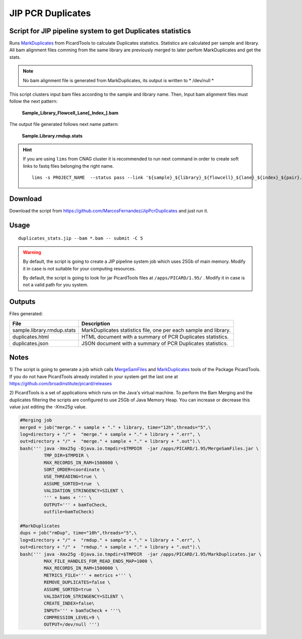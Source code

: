 .. JIP PCR Duplicates Stats documentation master file, created by
   sphinx-quickstart on Tue May  5 17:10:19 2015.
   You can adapt this file completely to your liking, but it should at least
   contain the root `toctree` directive.

==================
JIP PCR Duplicates
==================

-----------------------------------------------------------
Script for JIP pipeline system to get Duplicates statistics 
-----------------------------------------------------------

Runs `MarkDuplicates`_ from PicardTools to calculate Duplicates statistics. Statistics are calculated per sample and library. All bam alignment files comming from the same library are previously merged to later 
perfom MarkDuplicates and get the stats.

.. note::
    No bam alignment file is generated from MarkDuplicates, its output is written to * /dev/null *

This script clusters input bam files according to the sample and library name. Then, Input bam alignment files must follow the next pattern:

    **Sample_Library_Flowcell_Lane[_Index_].bam**

The output file generated follows next name pattern:

    **Sample.Library.rmdup.stats**

.. hint::

    If you are using ``lims`` from CNAG cluster it is recommended to run next command in order to create soft links to fastq files belonging the right name. ::

        lims -s PROJECT_NAME  --status pass --link '${sample}_${library}_${flowcell}_${lane}_${index}_${pair}.fastq.gz' 


.. _MarkDuplicates: http://broadinstitute.github.io/picard/command-line-overview.html#MarkDuplicates


--------
Download
--------

Download the script from `https://github.com/MarcosFernandez/JipPcrDuplicates`_ and just run it.

.. _https://github.com/MarcosFernandez/JipPcrDuplicates: https://github.com/MarcosFernandez/JipPcrDuplicates

-----
Usage
-----

::

    duplicates_stats.jip --bam *.bam -- submit -C 5


.. warning::

    By default, the script is going to create a JIP pipeline system job which uses 25Gb of main memory. Modify it in case is not suitable for your computing resources.

    By default, the script is going to look for jar PicardTools files at ``/apps/PICARD/1.95/`` . Modify it in case is not a valid path for you system.

-------
Outputs
-------

Files generated:

+----------------------------+-----------------------------------------+
| File                       | Description                             |
+============================+=========================================+
|sample.library.rmdup.stats  |MarkDuplicates statistics file, one per  |
|                            |each sample and library.                 |
+----------------------------+-----------------------------------------+
|duplicates.html             |HTML document with a summary of PCR      | 
|                            |Duplicates statistics.                   |
+----------------------------+-----------------------------------------+
|duplicates.json             |JSON document with a summary of PCR      |
|                            |Duplicates statistics.                   |
+----------------------------+-----------------------------------------+


-----
Notes
-----

1) The script is going to generate a job which calls `MergeSamFiles`_ and `MarkDuplicates`_ tools of the Package PicardTools. If you do not have PicardTools already installed in your 
system get the last one at `https://github.com/broadinstitute/picard/releases`_

 

.. _https://github.com/broadinstitute/picard/releases: https://github.com/broadinstitute/picard/releases

.. _MergeSamFiles: http://broadinstitute.github.io/picard/command-line-overview.html#MergeSamFiles


2) PicardTools is a set of applications which runs on the Java's virtual machine. To perform the Bam Merging and the duplicates filtering the scripts are configured to use 25Gb of Java Memory Heap. You can increase or decrease
this value just editing the `-Xmx25g` value.


.. code-block:: python

            #Merging job
            merged = job("merge." + sample + "." + library, time="12h",threads="5",\
            log=directory + "/" +  "merge." + sample + "." + library + ".err", \
            out=directory + "/" +  "merge." + sample + "." + library + ".out").\
            bash(''' java -Xmx25g -Djava.io.tmpdir=$TMPDIR  -jar /apps/PICARD/1.95/MergeSamFiles.jar \
                     TMP_DIR=$TMPDIR \
                     MAX_RECORDS_IN_RAM=1500000 \
                     SORT_ORDER=coordinate \
                     USE_THREADING=true \
                     ASSUME_SORTED=true  \
                     VALIDATION_STRINGENCY=SILENT \
                     ''' + bams + ''' \
                     OUTPUT=''' + bamToCheck,
                     outfile=bamToCheck)
        
            #MarkDuplicates
            dups = job("rmDup", time="10h",threads="5",\
            log=directory + "/" +  "rmdup." + sample + "." + library + ".err", \
            out=directory + "/" +  "rmdup." + sample + "." + library + ".out").\
            bash(''' java -Xmx25g -Djava.io.tmpdir=$TMPDIR  -jar /apps/PICARD/1.95/MarkDuplicates.jar \
                     MAX_FILE_HANDLES_FOR_READ_ENDS_MAP=1000 \
                     MAX_RECORDS_IN_RAM=1500000 \
                     METRICS_FILE=''' + metrics +''' \
                     REMOVE_DUPLICATES=false \
                     ASSUME_SORTED=true  \
                     VALIDATION_STRINGENCY=SILENT \
                     CREATE_INDEX=false\
                     INPUT=''' + bamToCheck + '''\
                     COMPRESSION_LEVEL=9 \
                     OUTPUT=/dev/null ''') 


